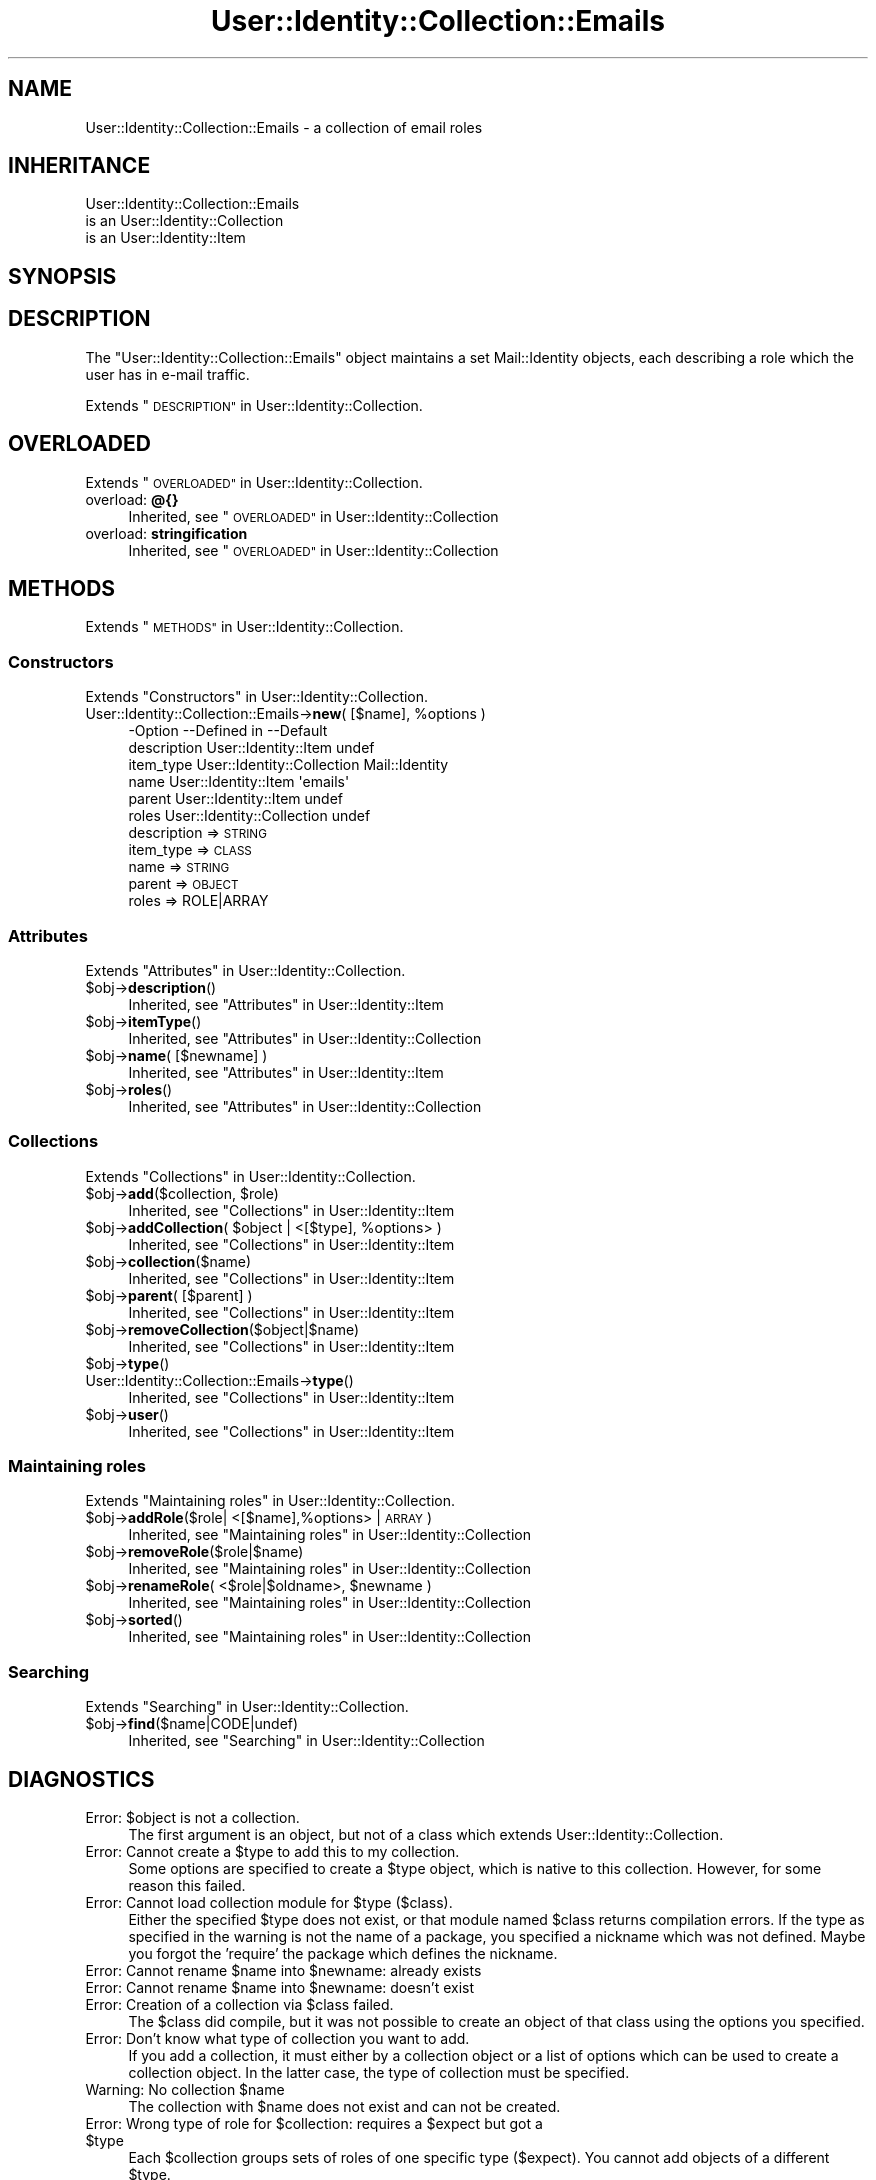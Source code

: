 .\" Automatically generated by Pod::Man 4.14 (Pod::Simple 3.40)
.\"
.\" Standard preamble:
.\" ========================================================================
.de Sp \" Vertical space (when we can't use .PP)
.if t .sp .5v
.if n .sp
..
.de Vb \" Begin verbatim text
.ft CW
.nf
.ne \\$1
..
.de Ve \" End verbatim text
.ft R
.fi
..
.\" Set up some character translations and predefined strings.  \*(-- will
.\" give an unbreakable dash, \*(PI will give pi, \*(L" will give a left
.\" double quote, and \*(R" will give a right double quote.  \*(C+ will
.\" give a nicer C++.  Capital omega is used to do unbreakable dashes and
.\" therefore won't be available.  \*(C` and \*(C' expand to `' in nroff,
.\" nothing in troff, for use with C<>.
.tr \(*W-
.ds C+ C\v'-.1v'\h'-1p'\s-2+\h'-1p'+\s0\v'.1v'\h'-1p'
.ie n \{\
.    ds -- \(*W-
.    ds PI pi
.    if (\n(.H=4u)&(1m=24u) .ds -- \(*W\h'-12u'\(*W\h'-12u'-\" diablo 10 pitch
.    if (\n(.H=4u)&(1m=20u) .ds -- \(*W\h'-12u'\(*W\h'-8u'-\"  diablo 12 pitch
.    ds L" ""
.    ds R" ""
.    ds C` ""
.    ds C' ""
'br\}
.el\{\
.    ds -- \|\(em\|
.    ds PI \(*p
.    ds L" ``
.    ds R" ''
.    ds C`
.    ds C'
'br\}
.\"
.\" Escape single quotes in literal strings from groff's Unicode transform.
.ie \n(.g .ds Aq \(aq
.el       .ds Aq '
.\"
.\" If the F register is >0, we'll generate index entries on stderr for
.\" titles (.TH), headers (.SH), subsections (.SS), items (.Ip), and index
.\" entries marked with X<> in POD.  Of course, you'll have to process the
.\" output yourself in some meaningful fashion.
.\"
.\" Avoid warning from groff about undefined register 'F'.
.de IX
..
.nr rF 0
.if \n(.g .if rF .nr rF 1
.if (\n(rF:(\n(.g==0)) \{\
.    if \nF \{\
.        de IX
.        tm Index:\\$1\t\\n%\t"\\$2"
..
.        if !\nF==2 \{\
.            nr % 0
.            nr F 2
.        \}
.    \}
.\}
.rr rF
.\" ========================================================================
.\"
.IX Title "User::Identity::Collection::Emails 3"
.TH User::Identity::Collection::Emails 3 "2018-01-24" "perl v5.32.0" "User Contributed Perl Documentation"
.\" For nroff, turn off justification.  Always turn off hyphenation; it makes
.\" way too many mistakes in technical documents.
.if n .ad l
.nh
.SH "NAME"
User::Identity::Collection::Emails \- a collection of email roles
.SH "INHERITANCE"
.IX Header "INHERITANCE"
.Vb 3
\& User::Identity::Collection::Emails
\&   is an User::Identity::Collection
\&   is an User::Identity::Item
.Ve
.SH "SYNOPSIS"
.IX Header "SYNOPSIS"
.SH "DESCRIPTION"
.IX Header "DESCRIPTION"
The \f(CW\*(C`User::Identity::Collection::Emails\*(C'\fR object maintains a set
Mail::Identity objects, each describing a role which the user has
in e\-mail traffic.
.PP
Extends \*(L"\s-1DESCRIPTION\*(R"\s0 in User::Identity::Collection.
.SH "OVERLOADED"
.IX Header "OVERLOADED"
Extends \*(L"\s-1OVERLOADED\*(R"\s0 in User::Identity::Collection.
.IP "overload: \fB@{}\fR" 4
.IX Item "overload: @{}"
Inherited, see \*(L"\s-1OVERLOADED\*(R"\s0 in User::Identity::Collection
.IP "overload: \fBstringification \fR" 4
.IX Item "overload: stringification "
Inherited, see \*(L"\s-1OVERLOADED\*(R"\s0 in User::Identity::Collection
.SH "METHODS"
.IX Header "METHODS"
Extends \*(L"\s-1METHODS\*(R"\s0 in User::Identity::Collection.
.SS "Constructors"
.IX Subsection "Constructors"
Extends \*(L"Constructors\*(R" in User::Identity::Collection.
.ie n .IP "User::Identity::Collection::Emails\->\fBnew\fR( [$name], %options )" 4
.el .IP "User::Identity::Collection::Emails\->\fBnew\fR( [$name], \f(CW%options\fR )" 4
.IX Item "User::Identity::Collection::Emails->new( [$name], %options )"
.Vb 6
\& \-Option     \-\-Defined in                \-\-Default
\&  description  User::Identity::Item        undef
\&  item_type    User::Identity::Collection  Mail::Identity
\&  name         User::Identity::Item        \*(Aqemails\*(Aq
\&  parent       User::Identity::Item        undef
\&  roles        User::Identity::Collection  undef
.Ve
.RS 4
.IP "description => \s-1STRING\s0" 2
.IX Item "description => STRING"
.PD 0
.IP "item_type => \s-1CLASS\s0" 2
.IX Item "item_type => CLASS"
.IP "name => \s-1STRING\s0" 2
.IX Item "name => STRING"
.IP "parent => \s-1OBJECT\s0" 2
.IX Item "parent => OBJECT"
.IP "roles => ROLE|ARRAY" 2
.IX Item "roles => ROLE|ARRAY"
.RE
.RS 4
.RE
.PD
.SS "Attributes"
.IX Subsection "Attributes"
Extends \*(L"Attributes\*(R" in User::Identity::Collection.
.ie n .IP "$obj\->\fBdescription\fR()" 4
.el .IP "\f(CW$obj\fR\->\fBdescription\fR()" 4
.IX Item "$obj->description()"
Inherited, see \*(L"Attributes\*(R" in User::Identity::Item
.ie n .IP "$obj\->\fBitemType\fR()" 4
.el .IP "\f(CW$obj\fR\->\fBitemType\fR()" 4
.IX Item "$obj->itemType()"
Inherited, see \*(L"Attributes\*(R" in User::Identity::Collection
.ie n .IP "$obj\->\fBname\fR( [$newname] )" 4
.el .IP "\f(CW$obj\fR\->\fBname\fR( [$newname] )" 4
.IX Item "$obj->name( [$newname] )"
Inherited, see \*(L"Attributes\*(R" in User::Identity::Item
.ie n .IP "$obj\->\fBroles\fR()" 4
.el .IP "\f(CW$obj\fR\->\fBroles\fR()" 4
.IX Item "$obj->roles()"
Inherited, see \*(L"Attributes\*(R" in User::Identity::Collection
.SS "Collections"
.IX Subsection "Collections"
Extends \*(L"Collections\*(R" in User::Identity::Collection.
.ie n .IP "$obj\->\fBadd\fR($collection, $role)" 4
.el .IP "\f(CW$obj\fR\->\fBadd\fR($collection, \f(CW$role\fR)" 4
.IX Item "$obj->add($collection, $role)"
Inherited, see \*(L"Collections\*(R" in User::Identity::Item
.ie n .IP "$obj\->\fBaddCollection\fR( $object | <[$type], %options> )" 4
.el .IP "\f(CW$obj\fR\->\fBaddCollection\fR( \f(CW$object\fR | <[$type], \f(CW%options\fR> )" 4
.IX Item "$obj->addCollection( $object | <[$type], %options> )"
Inherited, see \*(L"Collections\*(R" in User::Identity::Item
.ie n .IP "$obj\->\fBcollection\fR($name)" 4
.el .IP "\f(CW$obj\fR\->\fBcollection\fR($name)" 4
.IX Item "$obj->collection($name)"
Inherited, see \*(L"Collections\*(R" in User::Identity::Item
.ie n .IP "$obj\->\fBparent\fR( [$parent] )" 4
.el .IP "\f(CW$obj\fR\->\fBparent\fR( [$parent] )" 4
.IX Item "$obj->parent( [$parent] )"
Inherited, see \*(L"Collections\*(R" in User::Identity::Item
.ie n .IP "$obj\->\fBremoveCollection\fR($object|$name)" 4
.el .IP "\f(CW$obj\fR\->\fBremoveCollection\fR($object|$name)" 4
.IX Item "$obj->removeCollection($object|$name)"
Inherited, see \*(L"Collections\*(R" in User::Identity::Item
.ie n .IP "$obj\->\fBtype\fR()" 4
.el .IP "\f(CW$obj\fR\->\fBtype\fR()" 4
.IX Item "$obj->type()"
.PD 0
.IP "User::Identity::Collection::Emails\->\fBtype\fR()" 4
.IX Item "User::Identity::Collection::Emails->type()"
.PD
Inherited, see \*(L"Collections\*(R" in User::Identity::Item
.ie n .IP "$obj\->\fBuser\fR()" 4
.el .IP "\f(CW$obj\fR\->\fBuser\fR()" 4
.IX Item "$obj->user()"
Inherited, see \*(L"Collections\*(R" in User::Identity::Item
.SS "Maintaining roles"
.IX Subsection "Maintaining roles"
Extends \*(L"Maintaining roles\*(R" in User::Identity::Collection.
.ie n .IP "$obj\->\fBaddRole\fR($role| <[$name],%options> | \s-1ARRAY\s0)" 4
.el .IP "\f(CW$obj\fR\->\fBaddRole\fR($role| <[$name],%options> | \s-1ARRAY\s0)" 4
.IX Item "$obj->addRole($role| <[$name],%options> | ARRAY)"
Inherited, see \*(L"Maintaining roles\*(R" in User::Identity::Collection
.ie n .IP "$obj\->\fBremoveRole\fR($role|$name)" 4
.el .IP "\f(CW$obj\fR\->\fBremoveRole\fR($role|$name)" 4
.IX Item "$obj->removeRole($role|$name)"
Inherited, see \*(L"Maintaining roles\*(R" in User::Identity::Collection
.ie n .IP "$obj\->\fBrenameRole\fR( <$role|$oldname>, $newname )" 4
.el .IP "\f(CW$obj\fR\->\fBrenameRole\fR( <$role|$oldname>, \f(CW$newname\fR )" 4
.IX Item "$obj->renameRole( <$role|$oldname>, $newname )"
Inherited, see \*(L"Maintaining roles\*(R" in User::Identity::Collection
.ie n .IP "$obj\->\fBsorted\fR()" 4
.el .IP "\f(CW$obj\fR\->\fBsorted\fR()" 4
.IX Item "$obj->sorted()"
Inherited, see \*(L"Maintaining roles\*(R" in User::Identity::Collection
.SS "Searching"
.IX Subsection "Searching"
Extends \*(L"Searching\*(R" in User::Identity::Collection.
.ie n .IP "$obj\->\fBfind\fR($name|CODE|undef)" 4
.el .IP "\f(CW$obj\fR\->\fBfind\fR($name|CODE|undef)" 4
.IX Item "$obj->find($name|CODE|undef)"
Inherited, see \*(L"Searching\*(R" in User::Identity::Collection
.SH "DIAGNOSTICS"
.IX Header "DIAGNOSTICS"
.ie n .IP "Error: $object is not a collection." 4
.el .IP "Error: \f(CW$object\fR is not a collection." 4
.IX Item "Error: $object is not a collection."
The first argument is an object, but not of a class which extends
User::Identity::Collection.
.ie n .IP "Error: Cannot create a $type to add this to my collection." 4
.el .IP "Error: Cannot create a \f(CW$type\fR to add this to my collection." 4
.IX Item "Error: Cannot create a $type to add this to my collection."
Some options are specified to create a \f(CW$type\fR object, which is native to
this collection.  However, for some reason this failed.
.ie n .IP "Error: Cannot load collection module for $type ($class)." 4
.el .IP "Error: Cannot load collection module for \f(CW$type\fR ($class)." 4
.IX Item "Error: Cannot load collection module for $type ($class)."
Either the specified \f(CW$type\fR does not exist, or that module named \f(CW$class\fR returns
compilation errors.  If the type as specified in the warning is not
the name of a package, you specified a nickname which was not defined.
Maybe you forgot the 'require' the package which defines the nickname.
.ie n .IP "Error: Cannot rename $name into $newname: already exists" 4
.el .IP "Error: Cannot rename \f(CW$name\fR into \f(CW$newname:\fR already exists" 4
.IX Item "Error: Cannot rename $name into $newname: already exists"
.PD 0
.ie n .IP "Error: Cannot rename $name into $newname: doesn't exist" 4
.el .IP "Error: Cannot rename \f(CW$name\fR into \f(CW$newname:\fR doesn't exist" 4
.IX Item "Error: Cannot rename $name into $newname: doesn't exist"
.ie n .IP "Error: Creation of a collection via $class failed." 4
.el .IP "Error: Creation of a collection via \f(CW$class\fR failed." 4
.IX Item "Error: Creation of a collection via $class failed."
.PD
The \f(CW$class\fR did compile, but it was not possible to create an object
of that class using the options you specified.
.IP "Error: Don't know what type of collection you want to add." 4
.IX Item "Error: Don't know what type of collection you want to add."
If you add a collection, it must either by a collection object or a
list of options which can be used to create a collection object.  In
the latter case, the type of collection must be specified.
.ie n .IP "Warning: No collection $name" 4
.el .IP "Warning: No collection \f(CW$name\fR" 4
.IX Item "Warning: No collection $name"
The collection with \f(CW$name\fR does not exist and can not be created.
.ie n .IP "Error: Wrong type of role for $collection: requires a $expect but got a $type" 4
.el .IP "Error: Wrong type of role for \f(CW$collection:\fR requires a \f(CW$expect\fR but got a \f(CW$type\fR" 4
.IX Item "Error: Wrong type of role for $collection: requires a $expect but got a $type"
Each \f(CW$collection\fR groups sets of roles of one specific type ($expect).  You
cannot add objects of a different \f(CW$type\fR.
.SH "SEE ALSO"
.IX Header "SEE ALSO"
This module is part of User-Identity distribution version 0.99,
built on January 24, 2018. Website: \fIhttp://perl.overmeer.net/CPAN/\fR
.SH "LICENSE"
.IX Header "LICENSE"
Copyrights 2003\-2018 by [Mark Overmeer]. For other contributors see ChangeLog.
.PP
This program is free software; you can redistribute it and/or modify it
under the same terms as Perl itself.
See \fIhttp://dev.perl.org/licenses/\fR
